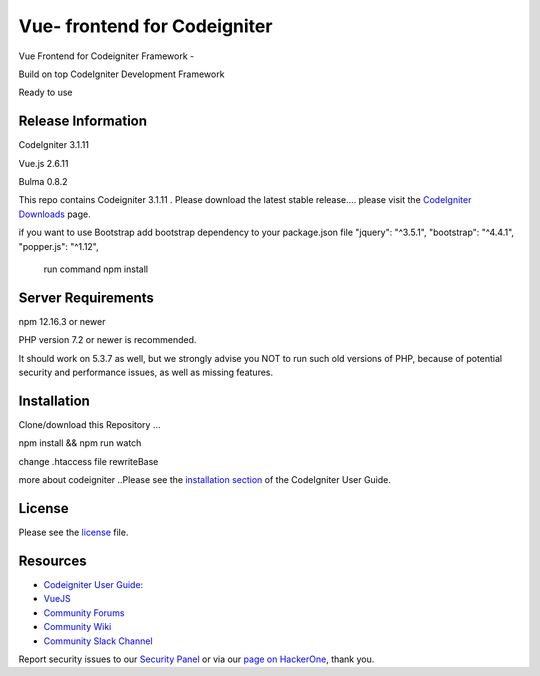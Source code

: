 ###################
Vue- frontend for Codeigniter
###################
Vue Frontend for Codeigniter Framework -

Build on top CodeIgniter Development Framework 

Ready to use 

*******************
Release Information
*******************
CodeIgniter 3.1.11

Vue.js   2.6.11

Bulma  0.8.2

This repo contains Codeigniter 3.1.11 . 
Please download the
latest stable release.... please visit the `CodeIgniter Downloads
<https://codeigniter.com/download>`_ page.

if you want to use Bootstrap
add bootstrap dependency to your package.json file
"jquery": "^3.5.1",
"bootstrap": "^4.4.1",
"popper.js": "^1.12",
 run command npm install 


*******************
Server Requirements
*******************
npm 12.16.3 or newer

PHP version 7.2 or newer is recommended.

It should work on 5.3.7 as well, but we strongly advise you NOT to run
such old versions of PHP, because of potential security and performance
issues, as well as missing features.

************
Installation
************
Clone/download this Repository ...

npm install && npm run watch

change .htaccess file rewriteBase 

more about codeigniter ..Please see the `installation section <https://codeigniter.com/user_guide/installation/index.html>`_
of the CodeIgniter User Guide.


*******
License
*******

Please see the `license`_ file.

*********
Resources
*********

-  `Codeigniter User Guide: <https://codeigniter.com/docs>`_
-  `VueJS <https://github.com/bcit-ci/codeigniter3-translations>`_
-  `Community Forums <http://forum.codeigniter.com/>`_
-  `Community Wiki <https://github.com/bcit-ci/CodeIgniter/wiki>`_
-  `Community Slack Channel <https://codeigniterchat.slack.com>`_

Report security issues to our `Security Panel <mailto:security@codeigniter.com>`_
or via our `page on HackerOne <https://hackerone.com/codeigniter>`_, thank you.

